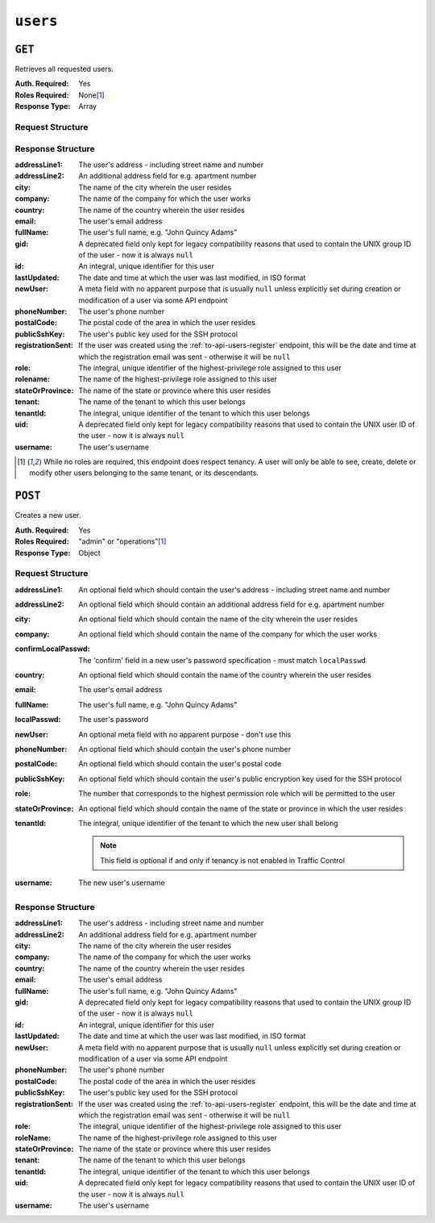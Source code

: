 ..
..
.. Licensed under the Apache License, Version 2.0 (the "License");
.. you may not use this file except in compliance with the License.
.. You may obtain a copy of the License at
..
..     http://www.apache.org/licenses/LICENSE-2.0
..
.. Unless required by applicable law or agreed to in writing, software
.. distributed under the License is distributed on an "AS IS" BASIS,
.. WITHOUT WARRANTIES OR CONDITIONS OF ANY KIND, either express or implied.
.. See the License for the specific language governing permissions and
.. limitations under the License.
..

.. _to-api-users:

*********
``users``
*********

``GET``
=======
Retrieves all requested users.

:Auth. Required: Yes
:Roles Required: None\ [1]_
:Response Type:  Array

Request Structure
-----------------
.. table:: Request Query Parameters

.. versionadded:: ATCv4.1 The ``role`` query parameter was added in version 4.1 of :abbr:`ATC (Apache Traffic Control)`.

	+-----------+----------+------------------------------------------------------------------------------------------+
	| Name      | Required | Description                                                                              |
	+===========+==========+==========================================================================================+
	| id        | no       | Return only the user identified by this integral, unique identifier                      |
	+-----------+----------+------------------------------------------------------------------------------------------+
	| tenant    | no       | Return only users belonging to the :term:`Tenant` identified by tenant name              |
	+-----------+----------+------------------------------------------------------------------------------------------+
	| role      | no       | Return only users belonging to the :term:`Role` identified by role name                  |
	+-----------+----------+------------------------------------------------------------------------------------------+
	| username  | no       | Return only the user with this username                                                  |
	+-----------+----------+------------------------------------------------------------------------------------------+
	| orderby   | no       | Choose the ordering of the results - must be the name of one of the fields of the        |
	|           |          | objects in the ``response`` array                                                        |
	+-----------+----------+------------------------------------------------------------------------------------------+
	| sortOrder | no       | Changes the order of sorting. Either ascending (default or "asc") or descending ("desc") |
	+-----------+----------+------------------------------------------------------------------------------------------+
	| limit     | no       | Choose the maximum number of results to return                                           |
	+-----------+----------+------------------------------------------------------------------------------------------+
	| offset    | no       | The number of results to skip before beginning to return results. Must use in            |
	|           |          | conjunction with limit                                                                   |
	+-----------+----------+------------------------------------------------------------------------------------------+
	| page      | no       | Return the n\ :sup:`th` page of results, where "n" is the value of this parameter, pages |
	|           |          | are ``limit`` long and the first page is 1. If ``offset`` was defined, this query        |
	|           |          | parameter has no effect. ``limit`` must be defined to make use of ``page``.              |
	+-----------+----------+------------------------------------------------------------------------------------------+

.. versionadded:: 1.4
	The ``id`` and ``username`` query parameters were added in the 1.4 API.

.. code-block:: http
	:caption: Request Example

	GET /api/1.4/users?username=admin HTTP/1.1
	Host: trafficops.infra.ciab.test
	User-Agent: curl/7.47.0
	Accept: */*
	Cookie: mojolicious=...

Response Structure
------------------
:addressLine1:     The user's address - including street name and number
:addressLine2:     An additional address field for e.g. apartment number
:city:             The name of the city wherein the user resides
:company:          The name of the company for which the user works
:country:          The name of the country wherein the user resides
:email:            The user's email address
:fullName:         The user's full name, e.g. "John Quincy Adams"
:gid:              A deprecated field only kept for legacy compatibility reasons that used to contain the UNIX group ID of the user - now it is always ``null``
:id:               An integral, unique identifier for this user
:lastUpdated:      The date and time at which the user was last modified, in ISO format
:newUser:          A meta field with no apparent purpose that is usually ``null`` unless explicitly set during creation or modification of a user via some API endpoint
:phoneNumber:      The user's phone number
:postalCode:       The postal code of the area in which the user resides
:publicSshKey:     The user's public key used for the SSH protocol
:registrationSent: If the user was created using the :ref:`to-api-users-register` endpoint, this will be the date and time at which the registration email was sent - otherwise it will be ``null``
:role:             The integral, unique identifier of the highest-privilege role assigned to this user
:rolename:         The name of the highest-privilege role assigned to this user
:stateOrProvince:  The name of the state or province where this user resides
:tenant:           The name of the tenant to which this user belongs
:tenantId:         The integral, unique identifier of the tenant to which this user belongs
:uid:              A deprecated field only kept for legacy compatibility reasons that used to contain the UNIX user ID of the user - now it is always ``null``
:username:         The user's username

.. code-block:: http
	:caption: Response Example

	HTTP/1.1 200 OK
	Access-Control-Allow-Credentials: true
	Access-Control-Allow-Headers: Origin, X-Requested-With, Content-Type, Accept, Set-Cookie, Cookie
	Access-Control-Allow-Methods: POST,GET,OPTIONS,PUT,DELETE
	Access-Control-Allow-Origin: *
	Content-Type: application/json
	Set-Cookie: mojolicious=...; Path=/; Expires=Mon, 18 Nov 2019 17:40:54 GMT; Max-Age=3600; HttpOnly
	Whole-Content-Sha512: YBJLN8NbOxOvECe1RGtcwCzIPDhyhLpW56nTJHQM5WI2WUDe2mAKREpaEE72nzrfBliq1GABwJlsxq2OdhcFkw==
	X-Server-Name: traffic_ops_golang/
	Date: Thu, 13 Dec 2018 01:03:53 GMT
	Content-Length: 391

	{ "response": [
		{
			"username": "admin",
			"registrationSent": null,
			"addressLine1": null,
			"addressLine2": null,
			"city": null,
			"company": null,
			"country": null,
			"email": null,
			"fullName": null,
			"gid": null,
			"id": 2,
			"newUser": false,
			"phoneNumber": null,
			"postalCode": null,
			"publicSshKey": null,
			"role": 1,
			"rolename": "admin",
			"stateOrProvince": null,
			"tenant": "root",
			"tenantId": 1,
			"uid": null,
			"lastUpdated": "2018-12-12 16:26:32+00"
		}
	]}

.. [1] While no roles are required, this endpoint does respect tenancy. A user will only be able to see, create, delete or modify other users belonging to the same tenant, or its descendants.

``POST``
========
Creates a new user.

:Auth. Required: Yes
:Roles Required: "admin" or "operations"\ [1]_
:Response Type:  Object

Request Structure
-----------------
:addressLine1:       An optional field which should contain the user's address - including street name and number
:addressLine2:       An optional field which should contain an additional address field for e.g. apartment number
:city:               An optional field which should contain the name of the city wherein the user resides
:company:            An optional field which should contain the name of the company for which the user works
:confirmLocalPasswd: The 'confirm' field in a new user's password specification - must match ``localPasswd``
:country:            An optional field which should contain the name of the country wherein the user resides
:email:              The user's email address

	.. versionchanged:: 1.4
		Prior to version 1.4, the email was validated using the `Email::Valid Perl package <https://metacpan.org/pod/Email::Valid>`_ but is now validated (circuitously) by `GitHub user asaskevich's regular expression <https://github.com/asaskevich/govalidator/blob/9a090521c4893a35ca9a228628abf8ba93f63108/patterns.go#L7>`_ . Note that neither method can actually distinguish a valid, deliverable, email address but merely ensure the email is in a commonly-found format.

:fullName:        The user's full name, e.g. "John Quincy Adams"
:localPasswd:     The user's password
:newUser:         An optional meta field with no apparent purpose - don't use this
:phoneNumber:     An optional field which should contain the user's phone number
:postalCode:      An optional field which should contain the user's postal code
:publicSshKey:    An optional field which should contain the user's public encryption key used for the SSH protocol
:role:            The number that corresponds to the highest permission role which will be permitted to the user
:stateOrProvince: An optional field which should contain the name of the state or province in which the user resides
:tenantId:        The integral, unique identifier of the tenant to which the new user shall belong

	.. note:: This field is optional if and only if tenancy is not enabled in Traffic Control

:username: The new user's username

.. code-block:: http
	:caption: Request Example

	POST /api/1.1/users HTTP/1.1
	Host: trafficops.infra.ciab.test
	User-Agent: curl/7.47.0
	Accept: */*
	Cookie: mojolicious=...
	Content-Length: 304
	Content-Type: application/json

	{
		"username": "mike",
		"addressLine1": "22 Mike Wazowski You've Got Your Life Back Lane",
		"city": "Monstropolis",
		"compary": "Monsters Inc.",
		"email": "mwazowski@minc.biz",
		"fullName": "Mike Wazowski",
		"localPasswd": "BFFsully",
		"confirmLocalPasswd": "BFFsully",
		"newUser": true,
		"role": 1,
		"tenantId": 1
	}

Response Structure
------------------
:addressLine1:     The user's address - including street name and number
:addressLine2:     An additional address field for e.g. apartment number
:city:             The name of the city wherein the user resides
:company:          The name of the company for which the user works
:country:          The name of the country wherein the user resides
:email:            The user's email address
:fullName:         The user's full name, e.g. "John Quincy Adams"
:gid:              A deprecated field only kept for legacy compatibility reasons that used to contain the UNIX group ID of the user - now it is always ``null``
:id:               An integral, unique identifier for this user
:lastUpdated:      The date and time at which the user was last modified, in ISO format
:newUser:          A meta field with no apparent purpose that is usually ``null`` unless explicitly set during creation or modification of a user via some API endpoint
:phoneNumber:      The user's phone number
:postalCode:       The postal code of the area in which the user resides
:publicSshKey:     The user's public key used for the SSH protocol
:registrationSent: If the user was created using the :ref:`to-api-users-register` endpoint, this will be the date and time at which the registration email was sent - otherwise it will be ``null``
:role:             The integral, unique identifier of the highest-privilege role assigned to this user
:roleName:         The name of the highest-privilege role assigned to this user
:stateOrProvince:  The name of the state or province where this user resides
:tenant:           The name of the tenant to which this user belongs
:tenantId:         The integral, unique identifier of the tenant to which this user belongs
:uid:              A deprecated field only kept for legacy compatibility reasons that used to contain the UNIX user ID of the user - now it is always ``null``
:username:         The user's username

.. code-block:: http
	:caption: Response Example

	HTTP/1.1 200 OK
	Access-Control-Allow-Credentials: true
	Access-Control-Allow-Headers: Origin, X-Requested-With, Content-Type, Accept
	Access-Control-Allow-Methods: POST,GET,OPTIONS,PUT,DELETE
	Access-Control-Allow-Origin: *
	Cache-Control: no-cache, no-store, max-age=0, must-revalidate
	Content-Type: application/json
	Date: Thu, 13 Dec 2018 02:28:27 GMT
	Server: Mojolicious (Perl)
	Set-Cookie: mojolicious=...; Path=/; Expires=Mon, 18 Nov 2019 17:40:54 GMT; Max-Age=3600; HttpOnly
	Vary: Accept-Encoding
	Whole-Content-Sha512: vDqbaMvgeeoIds1czqvIWlyDG8WLnCCJdF14Ub05nsE+oJOakkyeZ8odf4d0Zjtqpk01hoVo14H2tjuWPdqwgw==
	Content-Length: 520

	{ "alerts": [
		{
			"level": "success",
			"text": "User creation was successful."
		}
	],
	"response": {
		"registrationSent": null,
		"email": "mwazowski@minc.biz",
		"tenantId": 1,
		"city": "Monstropolis",
		"tenant": "root",
		"id": 8,
		"company": null,
		"roleName": "admin",
		"phoneNumber": null,
		"country": null,
		"fullName": "Mike Wazowski",
		"publicSshKey": null,
		"uid": null,
		"stateOrProvince": null,
		"lastUpdated": null,
		"username": "mike",
		"newUser": false,
		"addressLine2": null,
		"role": 1,
		"addressLine1": "22 Mike Wazowski You've Got Your Life Back Lane",
		"postalCode": null,
		"gid": null
	}}
